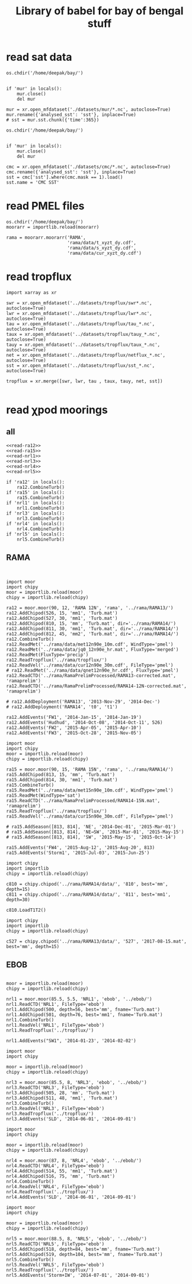 #+TITLE: Library of babel for bay of bengal stuff

* read sat data
#+NAME: read-mur
#+BEGIN_SRC ipython :session :results none
os.chdir('/home/deepak/bay/')


if 'mur' in locals():
    mur.close()
    del mur

mur = xr.open_mfdataset('./datasets/mur/*.nc', autoclose=True)
mur.rename({'analysed_sst': 'sst'}, inplace=True)
# sst = mur.sst.chunk({'time':365})
#+END_SRC

#+NAME: read-cmc
#+BEGIN_SRC ipython :session :results none
os.chdir('/home/deepak/bay/')


if 'mur' in locals():
    mur.close()
    del mur

cmc = xr.open_mfdataset('./datasets/cmc/*.nc', autoclose=True)
cmc.rename({'analysed_sst': 'sst'}, inplace=True)
sst = cmc['sst'].where(cmc.mask == 1).load()
sst.name = 'CMC SST'
#+END_SRC

* read PMEL files
#+NAME: read-rama-array
#+BEGIN_SRC ipython :session :results none
os.chdir('/home/deepak/bay/')
moorarr = importlib.reload(moorarr)

rama = moorarr.moorarr('RAMA',
                       'rama/data/t_xyzt_dy.cdf',
                       'rama/data/s_xyzt_dy.cdf',
                       'rama/data/cur_xyzt_dy.cdf')
#+END_SRC

* read tropflux
#+NAME: read-tropflux
#+BEGIN_SRC ipython :session :results none
import xarray as xr

swr = xr.open_mfdataset('../datasets/tropflux/swr*.nc', autoclose=True)
lwr = xr.open_mfdataset('../datasets/tropflux/lwr*.nc', autoclose=True)
tau = xr.open_mfdataset('../datasets/tropflux/tau_*.nc', autoclose=True)
taux = xr.open_mfdataset('../datasets/tropflux/tauy_*.nc', autoclose=True)
tauy = xr.open_mfdataset('../datasets/tropflux/taux_*.nc', autoclose=True)
net = xr.open_mfdataset('../datasets/tropflux/netflux_*.nc', autoclose=True)
sst = xr.open_mfdataset('../datasets/tropflux/sst_*.nc', autoclose=True)

tropflux = xr.merge([swr, lwr, tau , taux, tauy, net, sst])
#+END_SRC

#+NAME: read-tropflux-lwr
#+BEGIN_SRC ipython :session :results none
#+END_SRC
* read χpod moorings
** all
#+NAME: read-all-moorings
#+BEGIN_SRC ipython :session :results none
<<read-ra12>>
<<read-ra15>>
<<read-nrl1>>
<<read-nrl3>>
<<read-nrl4>>
<<read-nrl5>>
#+END_SRC

#+NAME: combine-turb-all
#+BEGIN_SRC ipython :session :results none
if 'ra12' in locals():
    ra12.CombineTurb()
if 'ra15' in locals():
    ra15.CombineTurb()
if 'nrl1' in locals():
    nrl1.CombineTurb()
if 'nrl3' in locals():
    nrl3.CombineTurb()
if 'nrl4' in locals():
    nrl4.CombineTurb()
if 'nrl5' in locals():
    nrl5.CombineTurb()
#+END_SRC
** RAMA
#+NAME: read-ra12
#+BEGIN_SRC ipython :session :results none


import moor
import chipy
moor = importlib.reload(moor)
chipy = importlib.reload(chipy)

ra12 = moor.moor(90, 12, 'RAMA 12N', 'rama', '../rama/RAMA13/')
ra12.AddChipod(526, 15, 'mm1', 'Turb.mat')
ra12.AddChipod(527, 30, 'mm1', 'Turb.mat')
ra12.AddChipod(810, 15, 'mm', 'Turb.mat', dir='../rama/RAMA14/')
ra12.AddChipod(811, 30, 'mm1', 'Turb.mat', dir='../rama/RAMA14/')
ra12.AddChipod(812, 45, 'mm2', 'Turb.mat', dir='../rama/RAMA14/')
ra12.CombineTurb()
ra12.ReadMet('../rama/data/met12n90e_10m.cdf', WindType='pmel')
ra12.ReadMet('../rama/data/jq0_12n90e_hr.mat', FluxType='merged')
ra12.ReadMet(FluxType='precip')
ra12.ReadTropflux('../rama/tropflux/')
ra12.ReadVel('../rama/data/cur12n90e_30m.cdf', FileType='pmel')
# ra12.ReadMet('../rama/data/qnet12n90e_hr.cdf', FluxType='pmel')
ra12.ReadCTD('../rama/RamaPrelimProcessed/RAMA13-corrected.mat', 'ramaprelim')
ra12.ReadCTD('../rama/RamaPrelimProcessed/RAMA14-12N-corrected.mat', 'ramaprelim')

# ra12.AddDeployment('RAMA13', '2013-Nov-29', '2014-Dec-')
# ra12.AddDeployment('RAMA14', 't0', 't1')

ra12.AddEvents('FW1', '2014-Jan-15', '2014-Jan-19')
ra12.AddEvents('Hudhud', '2014-Oct-08', '2014-Oct-11', 526)
ra12.AddEvents('FW2', '2015-Apr-05', '2015-Apr-10')
ra12.AddEvents('FW3', '2015-Oct-28', '2015-Nov-05')
#+END_SRC

#+NAME: read-ra15
#+BEGIN_SRC ipython :session :results none
import moor
import chipy
moor = importlib.reload(moor)
chipy = importlib.reload(chipy)

ra15 = moor.moor(90, 15, 'RAMA 15N', 'rama', '../rama/RAMA14/')
ra15.AddChipod(813, 15, 'mm', 'Turb.mat')
ra15.AddChipod(814, 30, 'mm1', 'Turb.mat')
ra15.CombineTurb()
ra15.ReadMet('../rama/data/met15n90e_10m.cdf', WindType='pmel')
ra15.ReadMet(WindType='sat')
ra15.ReadCTD('../rama/RamaPrelimProcessed/RAMA14-15N.mat', 'ramaprelim')
ra15.ReadTropflux('../rama/tropflux/')
ra15.ReadVel('../rama/data/cur15n90e_30m.cdf', FileType='pmel')

# ra15.AddSeason([813, 814], 'NE', '2014-Dec-01', '2015-Mar-01')
# ra15.AddSeason([813, 814], 'NE→SW', '2015-Mar-01', '2015-May-15')
# ra15.AddSeason([813, 814], 'SW', '2015-May-15', '2015-Oct-14')

ra15.AddEvents('FW4', '2015-Aug-12', '2015-Aug-20', 813)
ra15.AddEvents('Storm1', '2015-Jul-03', '2015-Jun-25')
#+END_SRC

#+NAME: read-ra12-2015
#+BEGIN_SRC ipython :session :results none
import chipy
import importlib
chipy = importlib.reload(chipy)

c810 = chipy.chipod('../rama/RAMA14/data/', '810', best='mm', depth=15)
c811 = chipy.chipod('../rama/RAMA14/data/', '811', best='mm1', depth=30)

c810.LoadT1T2()
#+END_SRC

#+NAME: read-527
#+BEGIN_SRC ipython :session :results none
import chipy
import importlib
chipy = importlib.reload(chipy)

c527 = chipy.chipod('../rama/RAMA13/data/', '527', '2017-08-15.mat', best='mm', depth=15)
#+END_SRC

** EBOB
#+NAME: read-nrl1
#+BEGIN_SRC ipython :session :results none

moor = importlib.reload(moor)
chipy = importlib.reload(chipy)

nrl1 = moor.moor(85.5, 5.5, 'NRL1', 'ebob', '../ebob/')
nrl1.ReadCTD('NRL1', FileType='ebob')
nrl1.AddChipod(500, depth=56, best='mm', fname='Turb.mat')
nrl1.AddChipod(501, depth=76, best='mm1', fname='Turb.mat')
nrl1.CombineTurb()
nrl1.ReadVel('NRL1', FileType='ebob')
nrl1.ReadTropflux('../tropflux/')

nrl1.AddEvents("SW1", '2014-01-23', '2014-02-02')
#+END_SRC

#+NAME: read-nrl3
#+BEGIN_SRC ipython :session :results none
import moor
import chipy

moor = importlib.reload(moor)
chipy = importlib.reload(chipy)

nrl3 = moor.moor(85.5, 8, 'NRL3', 'ebob', '../ebob/')
nrl3.ReadCTD('NRL3', FileType='ebob')
nrl3.AddChipod(505, 28, 'mm', 'Turb.mat')
nrl3.AddChipod(511, 48, 'mm1', 'Turb.mat')
nrl3.CombineTurb()
nrl3.ReadVel('NRL3', FileType='ebob')
nrl3.ReadTropflux('../tropflux/')
nrl3.AddEvents('SLD', '2014-06-01', '2014-09-01')
#+END_SRC

#+NAME: read-nrl4
#+BEGIN_SRC ipython :session :results none
import moor
import chipy

moor = importlib.reload(moor)
chipy = importlib.reload(chipy)

nrl4 = moor.moor(87, 8, 'NRL4', 'ebob', '../ebob/')
nrl4.ReadCTD('NRL4', FileType='ebob')
nrl4.AddChipod(514, 55, 'mm1', 'Turb.mat')
nrl4.AddChipod(516, 75, 'mm', 'Turb.mat')
nrl4.CombineTurb()
nrl4.ReadVel('NRL4', FileType='ebob')
nrl4.ReadTropflux('../tropflux/')
nrl4.AddEvents('SLD', '2014-06-01', '2014-09-01')
#+END_SRC

#+NAME: read-nrl5
#+BEGIN_SRC ipython :session :results none
import moor
import chipy

moor = importlib.reload(moor)
chipy = importlib.reload(chipy)

nrl5 = moor.moor(88.5, 8, 'NRL5', 'ebob', '../ebob/')
nrl5.ReadCTD('NRL5', FileType='ebob')
nrl5.AddChipod(518, depth=84, best='mm', fname='Turb.mat')
nrl5.AddChipod(519, depth=104, best='mm', fname='Turb.mat')
nrl5.CombineTurb()
nrl5.ReadVel('NRL5', FileType='ebob')
nrl5.ReadTropflux('../tropflux/')
nrl5.AddEvents('Storm+IW', '2014-07-01', '2014-09-01')
#+END_SRC
